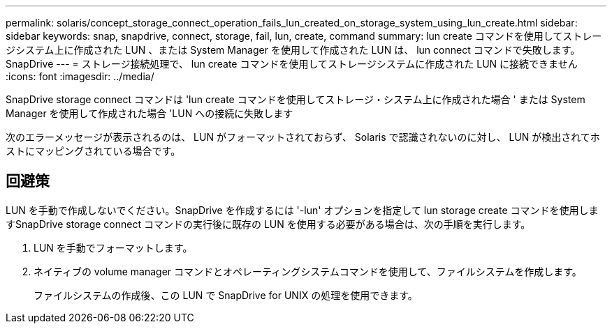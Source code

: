 ---
permalink: solaris/concept_storage_connect_operation_fails_lun_created_on_storage_system_using_lun_create.html 
sidebar: sidebar 
keywords: snap, snapdrive, connect, storage, fail, lun, create, command 
summary: lun create コマンドを使用してストレージシステム上に作成された LUN 、または System Manager を使用して作成された LUN は、 lun connect コマンドで失敗します。 SnapDrive 
---
= ストレージ接続処理で、 lun create コマンドを使用してストレージシステムに作成された LUN に接続できません
:icons: font
:imagesdir: ../media/


[role="lead"]
SnapDrive storage connect コマンドは 'lun create コマンドを使用してストレージ・システム上に作成された場合 ' または System Manager を使用して作成された場合 'LUN への接続に失敗します

次のエラーメッセージが表示されるのは、 LUN がフォーマットされておらず、 Solaris で認識されないのに対し、 LUN が検出されてホストにマッピングされている場合です。



== 回避策

LUN を手動で作成しないでください。SnapDrive を作成するには '-lun' オプションを指定して lun storage create コマンドを使用しますSnapDrive storage connect コマンドの実行後に既存の LUN を使用する必要がある場合は、次の手順を実行します。

. LUN を手動でフォーマットします。
. ネイティブの volume manager コマンドとオペレーティングシステムコマンドを使用して、ファイルシステムを作成します。
+
ファイルシステムの作成後、この LUN で SnapDrive for UNIX の処理を使用できます。


